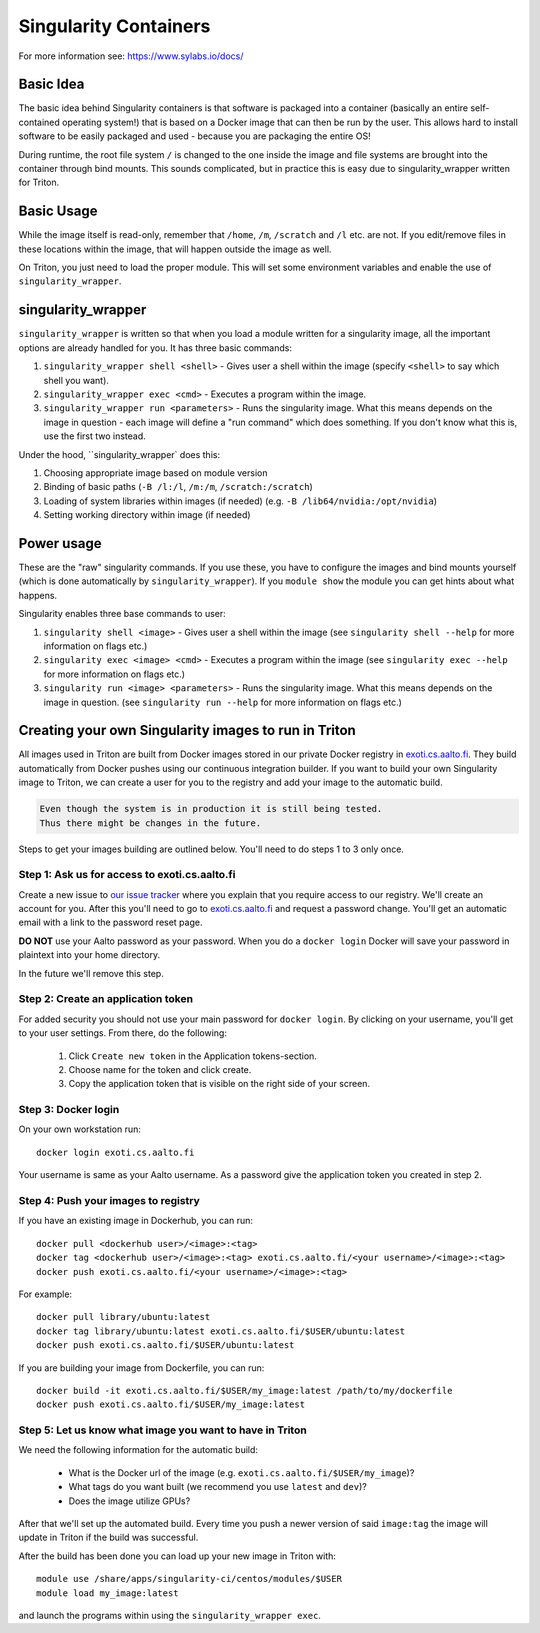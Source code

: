 ======================
Singularity Containers
======================

For more information see: https://www.sylabs.io/docs/


Basic Idea
~~~~~~~~~~

The basic idea behind Singularity containers is that software is packaged
into a container (basically an entire self-contained operating system!)
that is based on a Docker image that can then be run by the
user.  This allows hard to install software to be easily packaged and
used - because you are packaging the entire OS!

During runtime, the root file system ``/`` is changed to the one inside the
image and file systems are brought into the container through bind
mounts. This sounds complicated, but in practice this is easy due to
singularity_wrapper written for Triton.


Basic Usage
~~~~~~~~~~~

While the image itself is read-only, remember that ``/home``, ``/m``, ``/scratch``
and ``/l`` etc. are not. If you edit/remove files in these locations within
the image, that will happen outside the image as well.


On Triton, you just need to load the proper module.  This will set
some environment variables and enable the use of
``singularity_wrapper``.

singularity_wrapper
~~~~~~~~~~~~~~~~~~~

``singularity_wrapper`` is written so that when you load a module written
for a singularity image, all the important options are already handled
for you.  It has three basic commands:

#. ``singularity_wrapper shell <shell>`` - Gives user a shell
   within the image (specify ``<shell>`` to say which shell you want).
#. ``singularity_wrapper exec <cmd>`` - Executes a program within the
   image.
#. ``singularity_wrapper run <parameters>`` - Runs the singularity image. What this
   means depends on the image in question - each image will define a
   "run command" which does something.  If you don't know what this
   is, use the first two instead.

Under the hood, ``singularity_wrapper` does this:

#. Choosing appropriate image based on module version
#. Binding of basic paths (``-B /l:/l``, ``/m:/m``, ``/scratch:/scratch``)
#. Loading of system libraries within images (if needed) (e.g. ``-B
   /lib64/nvidia:/opt/nvidia``)
#. Setting working directory within image (if needed)


Power usage
~~~~~~~~~~~

These are the "raw" singularity commands.  If you use these, you have
to configure the images and bind mounts yourself (which is done
automatically by ``singularity_wrapper``).  If you ``module show`` the
module you can get hints about what happens.

Singularity enables three base commands to user:

#. ``singularity shell <image>`` - Gives user a shell within the image (see
   ``singularity shell --help`` for more information on flags etc.)
#. ``singularity exec <image> <cmd>`` - Executes a program within the image
   (see ``singularity exec --help`` for more information on flags etc.)
#. ``singularity run <image> <parameters>`` - Runs the singularity image.
   What this means depends on the image in question. (see ``singularity
   run --help`` for more information on flags etc.)


Creating your own Singularity images to run in Triton
~~~~~~~~~~~~~~~~~~~~~~~~~~~~~~~~~~~~~~~~~~~~~~~~~~~~~

All images used in Triton are built from Docker images stored in
our private Docker registry in
`exoti.cs.aalto.fi <https://exoti.cs.aalto.fi>`_. They build
automatically from Docker pushes using our continuous integration builder. If
you want to build your own Singularity image to Triton, we can create a user
for you to the registry and add your image to the automatic build.

.. code-block:: none

  Even though the system is in production it is still being tested.
  Thus there might be changes in the future.

Steps to get your images building are outlined below. You'll need to do steps
1 to 3 only once.

Step 1: Ask us for access to exoti.cs.aalto.fi
----------------------------------------------

Create a new issue to
`our issue tracker <https://version.aalto.fi/gitlab/AaltoScienceIT/triton/issues>`_
where you explain that you require access to our registry. We'll create an
account for you. After this you'll need to go to
`exoti.cs.aalto.fi <https://exoti.cs.aalto.fi>`_ and request a password change.
You'll get an automatic email with a link to the password reset page.

**DO NOT** use your Aalto password as your password. When you do a
``docker login`` Docker will save your password in plaintext into your
home directory.

In the future we'll remove this step.

Step 2: Create an application token
---------------------------------------------------------------

For added security you should not use your main password for ``docker login``.
By clicking on your username, you'll get to your user settings. From there, do
the following:

  1. Click ``Create new token`` in the Application tokens-section.
  2. Choose name for the token and click create.
  3. Copy the application token that is visible on the right side of your
     screen.

Step 3: Docker login
--------------------

On your own workstation run::

  docker login exoti.cs.aalto.fi

Your username is same as your Aalto username. As a password give the
application token you created in step 2.

Step 4: Push your images to registry
------------------------------------

If you have an existing image in Dockerhub, you can run::

  docker pull <dockerhub user>/<image>:<tag>
  docker tag <dockerhub user>/<image>:<tag> exoti.cs.aalto.fi/<your username>/<image>:<tag>
  docker push exoti.cs.aalto.fi/<your username>/<image>:<tag>

For example::

  docker pull library/ubuntu:latest
  docker tag library/ubuntu:latest exoti.cs.aalto.fi/$USER/ubuntu:latest
  docker push exoti.cs.aalto.fi/$USER/ubuntu:latest

If you are building your image from Dockerfile, you can run::

  docker build -it exoti.cs.aalto.fi/$USER/my_image:latest /path/to/my/dockerfile
  docker push exoti.cs.aalto.fi/$USER/my_image:latest

Step 5: Let us know what image you want to have in Triton
---------------------------------------------------------

We need the following information for the automatic build:

  - What is the Docker url of the image
    (e.g. ``exoti.cs.aalto.fi/$USER/my_image``)?
  - What tags do you want built (we recommend you use ``latest`` and ``dev``)?
  - Does the image utilize GPUs?

After that we'll set up the automated build. Every time you push a newer
version of said ``image:tag`` the image will update in Triton if the build
was successful.

After the build has been done you can load up your new image in Triton with::

  module use /share/apps/singularity-ci/centos/modules/$USER
  module load my_image:latest

and launch the programs within using the ``singularity_wrapper exec``.
